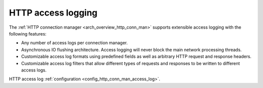 .. _arch_overview_http_access_logs:

HTTP access logging
===================

The :ref:`HTTP connection manager <arch_overview_http_conn_man>` supports extensible access
logging with the following features:

* Any number of access logs per connection manager.
* Asynchronous IO flushing architecture. Access logging will never block the main network processing
  threads.
* Customizable access log formats using predefined fields as well as arbitrary HTTP request and
  response headers.
* Customizable access log filters that allow different types of requests and responses to be written
  to different access logs.

HTTP access log :ref:`configuration <config_http_conn_man_access_log>`.
